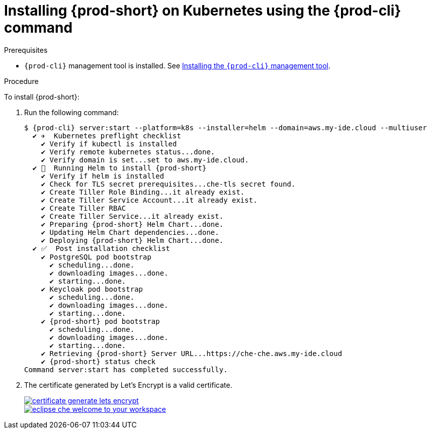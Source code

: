 :page-liquid:

// deploying-che-on-kubernetes-on-aws

[id="installing-{prod-id-short}-on-kubernetes-using-the-{prod-cli}-command_{context}"]
= Installing {prod-short} on Kubernetes using the {prod-cli} command

.Prerequisites

* `{prod-cli}` management tool is installed. See link:{site-baseurl}che-7/installing-the-{prod-cli}-management-tool/[Installing the `{prod-cli}` management tool].

.Procedure

To install {prod-short}:

. Run the following command:
+
[subs="+quotes,+attributes",options="nowrap"]
----
$ {prod-cli} server:start --platform=k8s --installer=helm --domain=aws.my-ide.cloud --multiuser
  ✔ ✈️  Kubernetes preflight checklist
    ✔ Verify if kubectl is installed
    ✔ Verify remote kubernetes status...done.
    ✔ Verify domain is set...set to aws.my-ide.cloud.
  ✔ 🏃‍  Running Helm to install {prod-short}
    ✔ Verify if helm is installed
    ✔ Check for TLS secret prerequisites...che-tls secret found.
    ✔ Create Tiller Role Binding...it already exist.
    ✔ Create Tiller Service Account...it already exist.
    ✔ Create Tiller RBAC
    ✔ Create Tiller Service...it already exist.
    ✔ Preparing {prod-short} Helm Chart...done.
    ✔ Updating Helm Chart dependencies...done.
    ✔ Deploying {prod-short} Helm Chart...done.
  ✔ ✅  Post installation checklist
    ✔ PostgreSQL pod bootstrap
      ✔ scheduling...done.
      ✔ downloading images...done.
      ✔ starting...done.
    ✔ Keycloak pod bootstrap
      ✔ scheduling...done.
      ✔ downloading images...done.
      ✔ starting...done.
    ✔ {prod-short} pod bootstrap
      ✔ scheduling...done.
      ✔ downloading images...done.
      ✔ starting...done.
    ✔ Retrieving {prod-short} Server URL...https://che-che.aws.my-ide.cloud
    ✔ {prod-short} status check
Command server:start has completed successfully.
----

. The certificate generated by Let’s Encrypt is a valid certificate.
+
image::installation/certificate-generate-lets-encrypt.png[link="{imagesdir}/installation/certificate-generate-lets-encrypt.png"]
+
image::installation/eclipse-che-welcome-to-your-workspace.png[link="{imagesdir}/installation/eclipse-che-welcome-to-your-workspace.png"]

// .Additional Resources
//
// TODO: * For installation of {prod-short} on the Google Cloud platform, see link:https://docs.google.com/document/d/1T5N7oB3XDgABAA9mebJWeTeDflKxq5NXDM1QI9mmQfE/edit#[Installing multi-user {prod-short} with TLS on Google Cloud Platform] guide.
//
// TODO: * For installation of {prod-short} on Azure, see
// link:https://docs.google.com/document/d/1WSB5VTS0sBask5lE0pyhH5Gp-8qC4xXr8NgckF0b0Z8/edit[Running {prod} on
// Microsoft Azure].
